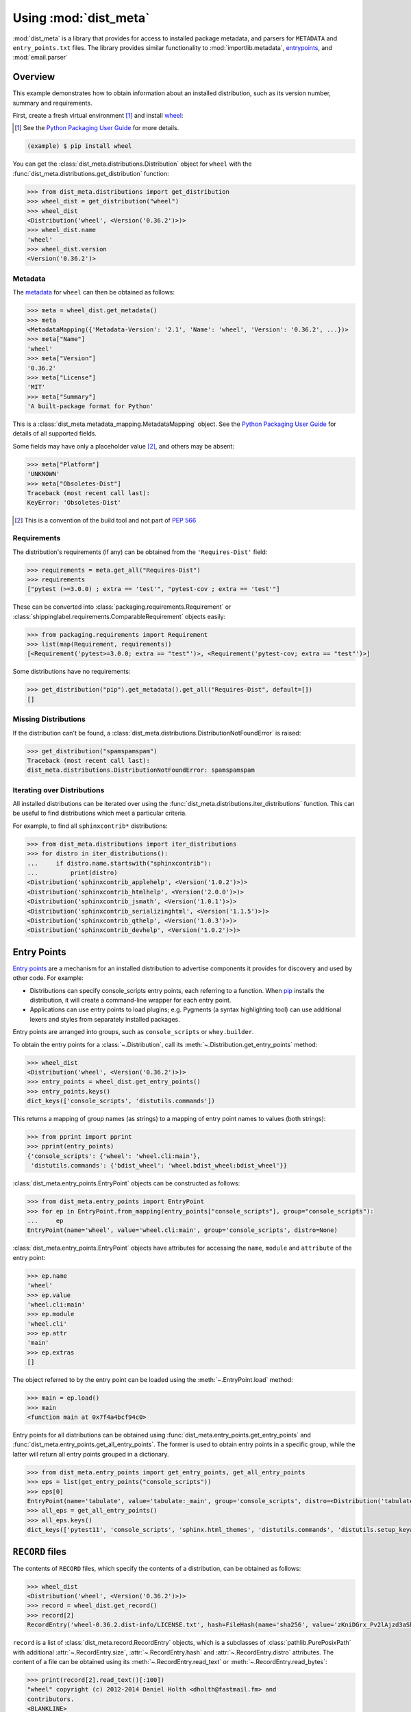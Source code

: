 ===========================
Using :mod:`dist_meta`
===========================

.. module:: dist_meta

:mod:`dist_meta` is a library that provides for access to installed package metadata,
and parsers for ``METADATA`` and ``entry_points.txt`` files.
The library provides similar functionality to :mod:`importlib.metadata`, entrypoints_, and :mod:`email.parser`

Overview
------------

This example demonstrates how to obtain information about an installed distribution, such as its version number,
summary and requirements.

First, create a fresh virtual environment [1]_ and install wheel_:

.. inline-tab:: Unix/macOS

	.. prompt:: bash

		python3 -m virtualenv example
		source example/bin/activate

.. inline-tab:: Windows

	.. code-block:: powershell

		py -m virtualenv example
		.\\example\\Scripts\\activate.ps1

.. [1] See the `Python Packaging User Guide`_ for more details.

.. code-block:: bash

	(example) $ pip install wheel

You can get the :class:`dist_meta.distributions.Distribution` object for ``wheel``
with the :func:`dist_meta.distributions.get_distribution` function:

.. inline-tab:: Unix/macOS

	.. prompt:: bash

		python3

.. inline-tab:: Windows

	.. code-block:: powershell

		py

.. code-block:: pycon

	>>> from dist_meta.distributions import get_distribution
	>>> wheel_dist = get_distribution("wheel")
	>>> wheel_dist
	<Distribution('wheel', <Version('0.36.2')>)>
	>>> wheel_dist.name
	'wheel'
	>>> wheel_dist.version
	<Version('0.36.2')>

Metadata
^^^^^^^^^^

The metadata_ for ``wheel`` can then be obtained as follows:

.. code-block:: pycon

	>>> meta = wheel_dist.get_metadata()
	>>> meta
	<MetadataMapping({'Metadata-Version': '2.1', 'Name': 'wheel', 'Version': '0.36.2', ...})>
	>>> meta["Name"]
	'wheel'
	>>> meta["Version"]
	'0.36.2'
	>>> meta["License"]
	'MIT'
	>>> meta["Summary"]
	'A built-package format for Python'

This is a :class:`dist_meta.metadata_mapping.MetadataMapping` object.
See the `Python Packaging User Guide <metadata>`__ for details of all supported fields.

Some fields may have only a placeholder value [2]_, and others may be absent:

.. code-block:: pycon

	>>> meta["Platform"]
	'UNKNOWN'
	>>> meta["Obsoletes-Dist"]
	Traceback (most recent call last):
	KeyError: 'Obsoletes-Dist'

.. [2] This is a convention of the build tool and not part of :pep:`566`


Requirements
^^^^^^^^^^^^^^^^^^^^

The distribution's requirements (if any) can be obtained from the ``'Requires-Dist'`` field:

.. code-block:: pycon

	>>> requirements = meta.get_all("Requires-Dist")
	>>> requirements
	["pytest (>=3.0.0) ; extra == 'test'", "pytest-cov ; extra == 'test'"]

These can be converted into :class:`packaging.requirements.Requirement` or
:class:`shippinglabel.requirements.ComparableRequirement` objects easily:

.. code-block:: pycon

	>>> from packaging.requirements import Requirement
	>>> list(map(Requirement, requirements))
	[<Requirement('pytest>=3.0.0; extra == "test"')>, <Requirement('pytest-cov; extra == "test"')>]

Some distributions have no requirements:

.. code-block:: pycon

	>>> get_distribution("pip").get_metadata().get_all("Requires-Dist", default=[])
	[]


Missing Distributions
^^^^^^^^^^^^^^^^^^^^^^^^^^^^

If the distribution can't be found, a :class:`dist_meta.distributions.DistributionNotFoundError` is raised:

.. code-block:: pycon

	>>> get_distribution("spamspamspam")
	Traceback (most recent call last):
	dist_meta.distributions.DistributionNotFoundError: spamspamspam

Iterating over Distributions
^^^^^^^^^^^^^^^^^^^^^^^^^^^^^^

All installed distributions can be iterated over using the :func:`dist_meta.distributions.iter_distributions` function.
This can be useful to find distributions which meet a particular criteria.

For example, to find all ``sphinxcontrib*`` distributions:

.. code-block:: pycon

	>>> from dist_meta.distributions import iter_distributions
	>>> for distro in iter_distributions():
	...     if distro.name.startswith("sphinxcontrib"):
	...         print(distro)
	<Distribution('sphinxcontrib_applehelp', <Version('1.0.2')>)>
	<Distribution('sphinxcontrib_htmlhelp', <Version('2.0.0')>)>
	<Distribution('sphinxcontrib_jsmath', <Version('1.0.1')>)>
	<Distribution('sphinxcontrib_serializinghtml', <Version('1.1.5')>)>
	<Distribution('sphinxcontrib_qthelp', <Version('1.0.3')>)>
	<Distribution('sphinxcontrib_devhelp', <Version('1.0.2')>)>


Entry Points
------------------

`Entry points`_ are a mechanism for an installed distribution to advertise components it provides
for discovery and used by other code. For example:

* Distributions can specify console_scripts entry points, each referring to a function. When pip_ installs the distribution, it will create a command-line wrapper for each entry point.
* Applications can use entry points to load plugins; e.g. Pygments (a syntax highlighting tool) can use additional lexers and styles from separately installed packages.

Entry points are arranged into groups, such as ``console_scripts`` or ``whey.builder``.

To obtain the entry points for a :class:`~.Distribution`, call its :meth:`~.Distribution.get_entry_points` method:

.. code-block:: pycon

	>>> wheel_dist
	<Distribution('wheel', <Version('0.36.2')>)>
	>>> entry_points = wheel_dist.get_entry_points()
	>>> entry_points.keys()
	dict_keys(['console_scripts', 'distutils.commands'])

This returns a mapping of group names (as strings) to a mapping of entry point names to values (both strings):

.. code-block:: pycon

	>>> from pprint import pprint
	>>> pprint(entry_points)
	{'console_scripts': {'wheel': 'wheel.cli:main'},
	 'distutils.commands': {'bdist_wheel': 'wheel.bdist_wheel:bdist_wheel'}}


:class:`dist_meta.entry_points.EntryPoint` objects can be constructed as follows:

.. code-block:: pycon

	>>> from dist_meta.entry_points import EntryPoint
	>>> for ep in EntryPoint.from_mapping(entry_points["console_scripts"], group="console_scripts"):
	... 	ep
	EntryPoint(name='wheel', value='wheel.cli:main', group='console_scripts', distro=None)

.. TODO: These should be xrefs to the indiv. attributes once fixed in sphinx-toolbox

:class:`dist_meta.entry_points.EntryPoint` objects have attributes for accessing the
``name``, ``module`` and ``attribute`` of the entry point:

.. code-block:: pycon

	>>> ep.name
	'wheel'
	>>> ep.value
	'wheel.cli:main'
	>>> ep.module
	'wheel.cli'
	>>> ep.attr
	'main'
	>>> ep.extras
	[]

The object referred to by the entry point can be loaded using the :meth:`~.EntryPoint.load` method:

.. code-block:: pycon

	>>> main = ep.load()
	>>> main
	<function main at 0x7f4a4bcf94c0>

Entry points for all distributions can be obtained using :func:`dist_meta.entry_points.get_entry_points`
and :func:`dist_meta.entry_points.get_all_entry_points`. The former is used to obtain entry points in a specific group,
while the latter will return all entry points grouped in a dictionary.

.. code-block:: pycon

	>>> from dist_meta.entry_points import get_entry_points, get_all_entry_points
	>>> eps = list(get_entry_points("console_scripts"))
	>>> eps[0]
	EntryPoint(name='tabulate', value='tabulate:_main', group='console_scripts', distro=<Distribution('tabulate', <Version('0.8.9')>)>)
	>>> all_eps = get_all_entry_points()
	>>> all_eps.keys()
	dict_keys(['pytest11', 'console_scripts', 'sphinx.html_themes', 'distutils.commands', 'distutils.setup_keywords', 'babel.checkers', 'babel.extractors', 'flake8.extension', 'flake8.report', 'egg_info.writers', 'setuptools.finalize_distribution_options'])


``RECORD`` files
----------------------

The contents of ``RECORD`` files, which specify the contents of a distribution, can be obtained as follows:

.. code-block:: pycon

	>>> wheel_dist
	<Distribution('wheel', <Version('0.36.2')>)>
	>>> record = wheel_dist.get_record()
	>>> record[2]
	RecordEntry('wheel-0.36.2.dist-info/LICENSE.txt', hash=FileHash(name='sha256', value='zKniDGrx_Pv2lAjzd3aShsvuvN7TNhAMm0o_NfvmNeQ'), size=1125, distro=<Distribution('wheel', <Version('0.36.2')>)>)

``record`` is a list of :class:`dist_meta.record.RecordEntry` objects,
which is a subclasses of :class:`pathlib.PurePosixPath` with additional :attr:`~.RecordEntry.size`,
:attr:`~.RecordEntry.hash` and :attr:`~.RecordEntry.distro` attributes.
The content of a file can be obtained using its :meth:`~.RecordEntry.read_text` or :meth:`~.RecordEntry.read_bytes`:

.. code-block:: pycon

	>>> print(record[2].read_text()[:100])
	"wheel" copyright (c) 2012-2014 Daniel Holth <dholth@fastmail.fm> and
	contributors.
	<BLANKLINE>
	The MIT License

If the ``RECORD`` file is absent, :meth:`~.Distribution.get_record` will return :py:obj:`None`.

.. _metadata: https://packaging.python.org/specifications/core-metadata/
.. _wheel: https://pypi.org/project/wheel/
.. _Python Packaging User Guide: https://packaging.python.org/guides/installing-using-pip-and-virtual-environments
.. _pip: https://pypi.org/project/pip/
.. _entrypoints: https://github.com/takluyver/entrypoints/
.. _Entry points: https://packaging.python.org/specifications/entry-points/?highlight=entry%20points
